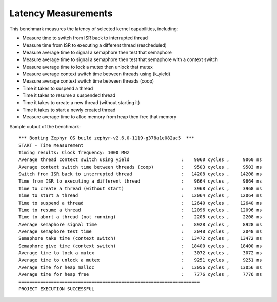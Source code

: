 Latency Measurements
####################

This benchmark measures the latency of selected kernel capabilities, including:


* Measure time to switch from ISR back to interrupted thread
* Measure time from ISR to executing a different thread (rescheduled)
* Measure average time to signal a semaphore then test that semaphore
* Measure average time to signal a semaphore then test that semaphore with a context switch
* Measure average time to lock a mutex then unlock that mutex
* Measure average context switch time between threads using (k_yield)
* Measure average context switch time between threads (coop)
* Time it takes to suspend a thread
* Time it takes to resume a suspended thread
* Time it takes to create a new thread (without starting it)
* Time it takes to start a newly created thread
* Measure average time to alloc memory from heap then free that memory


Sample output of the benchmark::

        *** Booting Zephyr OS build zephyr-v2.6.0-1119-g378a1e082ac5  ***
        START - Time Measurement
        Timing results: Clock frequency: 1000 MHz
        Average thread context switch using yield                   :    9060 cycles ,     9060 ns
        Average context switch time between threads (coop)          :    9503 cycles ,     9503 ns
        Switch from ISR back to interrupted thread                  :   14208 cycles ,    14208 ns
        Time from ISR to executing a different thread               :    9664 cycles ,     9664 ns
        Time to create a thread (without start)                     :    3968 cycles ,     3968 ns
        Time to start a thread                                      :   12064 cycles ,    12064 ns
        Time to suspend a thread                                    :   12640 cycles ,    12640 ns
        Time to resume a thread                                     :   12096 cycles ,    12096 ns
        Time to abort a thread (not running)                        :    2208 cycles ,     2208 ns
        Average semaphore signal time                               :    8928 cycles ,     8928 ns
        Average semaphore test time                                 :    2048 cycles ,     2048 ns
        Semaphore take time (context switch)                        :   13472 cycles ,    13472 ns
        Semaphore give time (context switch)                        :   18400 cycles ,    18400 ns
        Average time to lock a mutex                                :    3072 cycles ,     3072 ns
        Average time to unlock a mutex                              :    9251 cycles ,     9251 ns
        Average time for heap malloc                                :   13056 cycles ,    13056 ns
        Average time for heap free                                  :    7776 cycles ,     7776 ns
        ===================================================================
        PROJECT EXECUTION SUCCESSFUL
